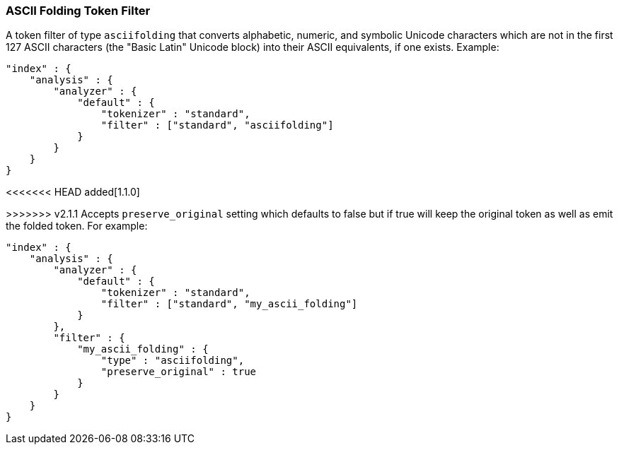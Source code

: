 [[analysis-asciifolding-tokenfilter]]
=== ASCII Folding Token Filter

A token filter of type `asciifolding` that converts alphabetic, numeric,
and symbolic Unicode characters which are not in the first 127 ASCII
characters (the "Basic Latin" Unicode block) into their ASCII
equivalents, if one exists.  Example:

[source,js]
--------------------------------------------------
"index" : {
    "analysis" : {
        "analyzer" : {
            "default" : {
                "tokenizer" : "standard",
                "filter" : ["standard", "asciifolding"]
            }
        }
    }
}
--------------------------------------------------

<<<<<<< HEAD
added[1.1.0]
=======
>>>>>>> v2.1.1
Accepts `preserve_original` setting which defaults to false but if true
will keep the original token as well as emit the folded token.  For
example:

[source,js]
--------------------------------------------------
"index" : {
    "analysis" : {
        "analyzer" : {
            "default" : {
                "tokenizer" : "standard",
                "filter" : ["standard", "my_ascii_folding"]
            }
        },
        "filter" : {
            "my_ascii_folding" : {
                "type" : "asciifolding",
                "preserve_original" : true
            }
        }
    }
}
--------------------------------------------------
